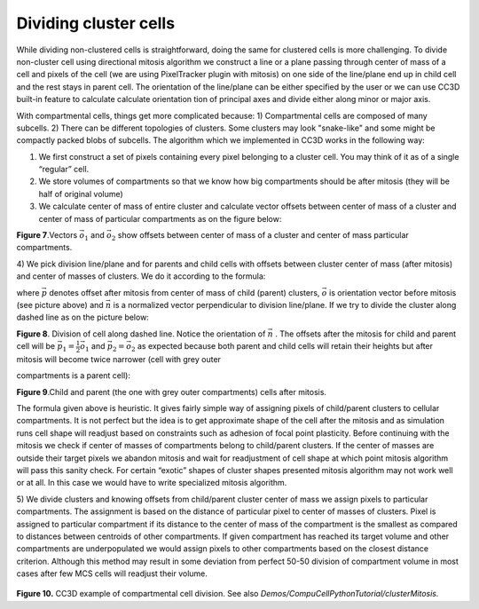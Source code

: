 Dividing cluster cells
----------------------

While dividing non-clustered cells is straightforward, doing the same
for clustered cells is more challenging. To divide non-cluster cell
using directional mitosis algorithm we construct a line or a plane
passing through center of mass of a cell and pixels of the cell (we are
using PixelTracker plugin with mitosis) on one side of the line/plane
end up in child cell and the rest stays in parent cell. The orientation
of the line/plane can be either specified by the user or we can use CC3D
built-in feature to calculate calculate orientation tion of principal
axes and divide either along minor or major axis.

With compartmental cells, things get more complicated because: 1)
Compartmental cells are composed of many subcells. 2) There can be
different topologies of clusters. Some clusters may look "snake-like"
and some might be compactly packed blobs of subcells. The algorithm
which we implemented in CC3D works in the following way:

1) We first construct a set of pixels containing every pixel belonging
   to a cluster cell. You may think of it as of a single “regular” cell.

2) We store volumes of compartments so that we know how big compartments
   should be after mitosis (they will be half of original volume)

3) We calculate center of mass of entire cluster and calculate vector
   offsets between center of mass of a cluster and center of mass of
   particular compartments as on the figure below:

|compartments_fig_7|

**Figure 7**.Vectors :math:`\vec{o}_1` and :math:`\vec{o}_2` show offsets between center of mass of a
cluster and center of mass particular compartments.

4) We pick division line/plane and for parents and child cells with offsets between cluster center of mass (after mitosis)
and center of masses of clusters. We do it according to the formula:

.. math::
   :nowrap:

   \begin{eqnarray}
      \vec{p} = \vec{o} - \frac{1}{2}(\vec{o} \cdot \vec{n})\vec{n}
   \end{eqnarray}

where :math:`\vec{p}` denotes offset after mitosis from center of mass of child
(parent) clusters, :math:`\vec{o}` is orientation vector before mitosis (see
picture above) and :math:`\vec{n}` is a normalized vector perpendicular to division
line/plane. If we try to divide the cluster along dashed line as on the picture below:

|compartments_fig_8|

**Figure 8**. Division of cell along dashed line. Notice the orientation of :math:`\vec{n}` .
The offsets after the mitosis for child and parent cell will be
:math:`\vec{p}_1=\frac{1}{2}\vec{o}_1` and :math:`\vec{p}_2=\vec{o}_2` as
expected because both parent and child cells will retain their heights
but after mitosis will become twice narrower (cell with grey outer

compartments is a parent cell):

|compartments_fig_9|

**Figure 9**.Child and parent (the one with grey outer compartments)
cells after mitosis.

The formula given above is heuristic. It gives fairly simple way of
assigning pixels of child/parent clusters to cellular compartments.
It is not perfect but the idea is to get approximate shape of the
cell after the mitosis and as simulation runs cell shape will
readjust based on constraints such as adhesion of focal point
plasticity. Before continuing with the mitosis we check if center of
masses of compartments belong to child/parent clusters. If the
center of masses are outside their target pixels we abandon mitosis
and wait for readjustment of cell shape at which point mitosis
algorithm will pass this sanity check. For certain “exotic” shapes
of cluster shapes presented mitosis algorithm may not work well or
at all. In this case we would have to write specialized mitosis
algorithm.

5) We divide clusters and knowing offsets from child/parent cluster
center of mass we assign pixels to particular compartments. The
assignment is based on the distance of particular pixel to center of
masses of clusters. Pixel is assigned to particular compartment if
its distance to the center of mass of the compartment is the smallest
as compared to distances between centroids of other compartments. If
given compartment has reached its target volume and other compartments
are underpopulated we would assign pixels to other compartments based
on the closest distance criterion. Although this method may result in
some deviation from perfect 50-50 division of compartment volume in
most cases after few MCS cells will readjust their volume.

   |compartments_fig_10|

**Figure 10.** CC3D example of compartmental cell division. See also
*Demos/CompuCellPythonTutorial/clusterMitosis.*


.. |compartments_fig_7| image:: images/compartments_fig_7.png
   :width: 1.50000in
   :height: 1.50000in

.. |compartments_fig_8| image:: images/compartments_fig_8.png
   :width: 1.50000in
   :height: 1.50000in

.. |compartments_fig_9| image:: images/compartments_fig_9.png
   :width: 1.50000in
   :height: 1.50000in

.. |compartments_fig_10| image:: images/compartments_fig_10.png
   :width: 5.20000in
   :height: 1.40000in